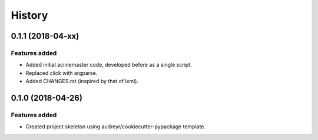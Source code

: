 =======
History
=======

0.1.1 (2018-04-xx)
==================

Features added
--------------

* Added initial aciinemaster code, developed before as a single script.
* Replaced click with argparse.
* Added CHANGES.rst (inspired by that of lxml).


0.1.0 (2018-04-26)
==================

Features added
--------------

* Created project skeleton using audreyr/cookiecutter-pypackage template.
